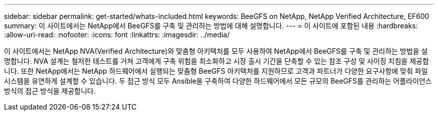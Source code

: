 ---
sidebar: sidebar 
permalink: get-started/whats-included.html 
keywords: BeeGFS on NetApp, NetApp Verified Architecture, EF600 
summary: 이 사이트에서는 NetApp에서 BeeGFS를 구축 및 관리하는 방법에 대해 설명합니다. 
---
= 이 사이트에 포함된 내용
:hardbreaks:
:allow-uri-read: 
:nofooter: 
:icons: font
:linkattrs: 
:imagesdir: ../media/


[role="lead"]
이 사이트에서는 NetApp NVA(Verified Architecture)와 맞춤형 아키텍처를 모두 사용하여 NetApp에서 BeeGFS를 구축 및 관리하는 방법을 설명합니다. NVA 설계는 철저한 테스트를 거쳐 고객에게 구축 위험을 최소화하고 시장 출시 기간을 단축할 수 있는 참조 구성 및 사이징 지침을 제공합니다. 또한 NetApp에서는 NetApp 하드웨어에서 실행되는 맞춤형 BeeGFS 아키텍처를 지원하므로 고객과 파트너가 다양한 요구사항에 맞춰 파일 시스템을 유연하게 설계할 수 있습니다. 두 접근 방식 모두 Ansible을 구축하여 다양한 하드웨어에서 모든 규모의 BeeGFS를 관리하는 어플라이언스 방식의 접근 방식을 제공합니다.
